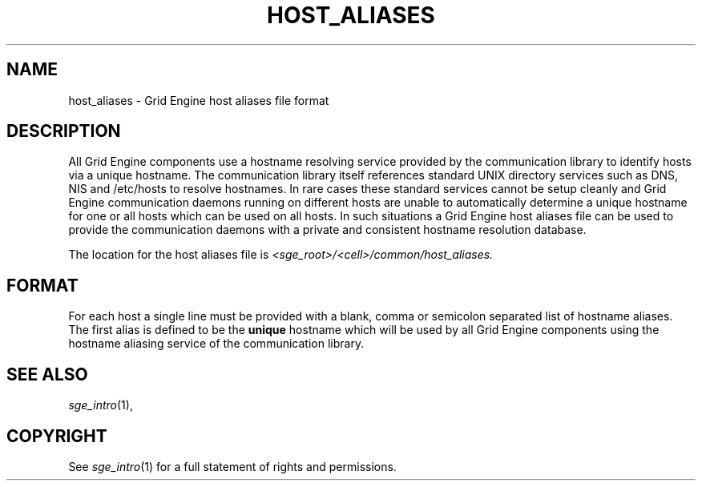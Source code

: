 '\" t
.\"___INFO__MARK_BEGIN__
.\"
.\" Copyright: 2004 by Sun Microsystems, Inc.
.\"
.\"___INFO__MARK_END__
.\" $RCSfile: host_aliases.5,v $     Last Update: $Date: 2005/03/30 14:31:37 $     Revision: $Revision: 1.1 $
.\"
.\"
.\" Some handy macro definitions [from Tom Christensen's man(1) manual page].
.\"
.de SB		\" small and bold
.if !"\\$1"" \\s-2\\fB\&\\$1\\s0\\fR\\$2 \\$3 \\$4 \\$5
..
.\"
.de T		\" switch to typewriter font
.ft CW		\" probably want CW if you don't have TA font
..
.\"
.de TY		\" put $1 in typewriter font
.if t .T
.if n ``\c
\\$1\c
.if t .ft P
.if n \&''\c
\\$2
..
.\"
.de M		\" man page reference
\\fI\\$1\\fR\\|(\\$2)\\$3
..
.TH HOST_ALIASES 5 "$Date: 2005/03/30 14:31:37 $" "OGS/Grid Engine 2011.11" "Grid Engine File Formats"
.\"
.SH NAME
host_aliases \- Grid Engine host aliases file format
.\"
.SH DESCRIPTION
All Grid Engine components use a hostname resolving service provided by
the communication library to identify hosts via a unique hostname. The
communication library itself references standard UNIX directory services
such as DNS, NIS and /etc/hosts to resolve hostnames. 
In rare cases these standard services
cannot be setup cleanly and Grid Engine communication daemons running on
different hosts are unable to automatically determine a unique hostname
for one or all hosts which can be used on all hosts. In such situations
a Grid Engine host aliases file can be used to provide the communication
daemons with a private and consistent hostname resolution database.
.PP
The location for the host aliases file is 
\fI<sge_root>/<cell>/common/host_aliases.\fP
.\"
.\"
.SH FORMAT
For each host a single line must be provided with a blank, comma or
semicolon separated list of hostname aliases. The first alias
is defined to be the \fBunique\fP hostname which will be used
by all Grid Engine components using the hostname aliasing service
of the communication library.
.\"
.\"
.SH "SEE ALSO"
.M sge_intro 1 ,
.\"
.SH "COPYRIGHT"
See
.M sge_intro 1
for a full statement of rights and permissions.

